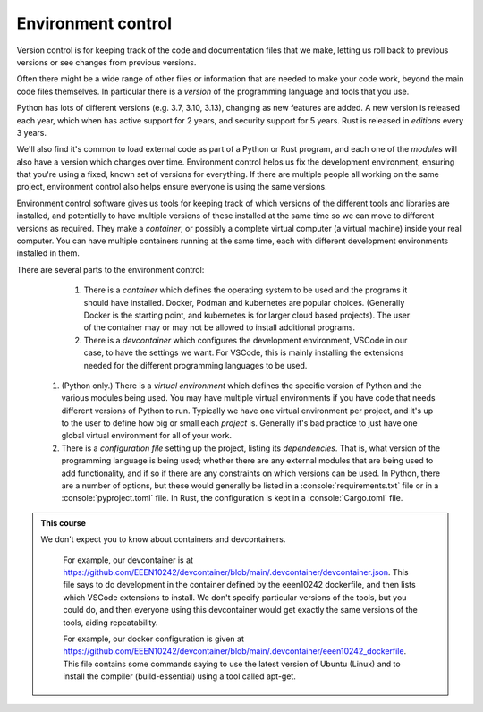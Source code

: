 .. role:: console(code)
   :language: console

Environment control
===================

Version control is for keeping track of the code and documentation files that we make, letting us roll back to previous versions or see changes from previous versions. 

Often there might be a wide range of other files or information that are needed to make your code work, beyond the main code files themselves. In particular there is a *version* of the programming language and tools that you use. 

Python has lots of different versions (e.g. 3.7, 3.10, 3.13), changing as new features are added. A new version is released each year, which when has active support for 2 years, and security support for 5 years. Rust is released in *editions* every 3 years.

We'll also find it's common to load external code as part of a Python or Rust program, and each one of the *modules* will also have a version which changes over time. Environment control helps us fix the development environment, ensuring that you're using a fixed, known set of versions for everything. If there are multiple people all working on the same project, environment control also helps ensure everyone is using the same versions. 

Environment control software gives us tools for keeping track of which versions of the different tools and libraries are installed, and potentially to have multiple versions of these installed at the same time so we can move to different versions as required. They make a *container*, or possibly a complete virtual computer (a virtual machine) inside your real computer. You can have multiple containers running at the same time, each with different development environments installed in them. 

There are several parts to the environment control:

	#. There is a *container* which defines the operating system to be used and the programs it should have installed. Docker, Podman and kubernetes are popular choices. (Generally Docker is the starting point, and kubernetes is for larger cloud based projects). The user of the container may or may not be allowed to install additional programs.

	#. There is a *devcontainer* which configures the development environment, VSCode in our case, to have the settings we want. For VSCode, this is mainly installing the extensions needed for the different programming languages to be used. 

    #. (Python only.) There is a *virtual environment* which defines the specific version of Python and the various modules being used. You may have multiple virtual environments if you have code that needs different versions of Python to run. Typically we have one virtual environment per project, and it's up to the user to define how big or small each *project* is. Generally it's bad practice to just have one global virtual environment for all of your work.

    #. There is a *configuration file* setting up the project, listing its *dependencies*. That is, what version of the programming language is being used; whether there are any external modules that are being used to add functionality, and if so if there are any constraints on which versions can be used. In Python, there are a number of options, but these would generally be listed in a :console:`requirements.txt` file or in a :console:`pyproject.toml` file. In Rust, the configuration is kept in a :console:`Cargo.toml` file. 

.. admonition:: This course

    We don't expect you to know about containers and devcontainers. 

	For example, our devcontainer is at https://github.com/EEEN10242/devcontainer/blob/main/.devcontainer/devcontainer.json. This file says to do development in the container defined by the eeen10242 dockerfile, and then lists which VSCode extensions to install. We don't specify particular versions of the tools, but you could do, and then everyone using this devcontainer would get exactly the same versions of the tools, aiding repeatability. 

	For example, our docker configuration is given at https://github.com/EEEN10242/devcontainer/blob/main/.devcontainer/eeen10242_dockerfile. This file contains some commands saying to use the latest version of Ubuntu (Linux) and to install the compiler (build-essential) using a tool called apt-get. 
	

